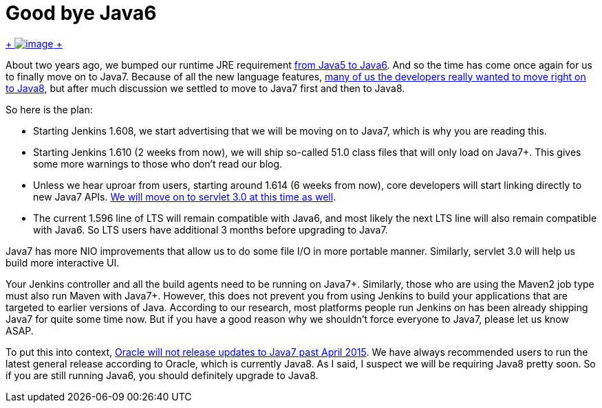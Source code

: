 = Good bye Java6
:page-tags: development , core ,feedback
:page-author: kohsuke

https://en.wikipedia.org/wiki/6_(number)[ +
image:https://upload.wikimedia.org/wikipedia/commons/thumb/6/62/U%2B2678_DejaVu_Sans.svg/200px-U%2B2678_DejaVu_Sans.svg.png[image] +
] +


About two years ago, we bumped our runtime JRE requirement https://github.com/jenkinsci/jenkins/commit/3431a7cba[from Java5 to Java6]. And so the time has come once again for us to finally move on to Java7. Because of all the new language features, https://groups.google.com/forum/#!topic/jenkinsci-dev/sw_WepGw0Pk[many of us the developers really wanted to move right on to Java8], but after much discussion we settled to move to Java7 first and then to Java8. +

So here is the plan: +

* Starting Jenkins 1.608, we start advertising that we will be moving on to Java7, which is why you are reading this. +
* Starting Jenkins 1.610 (2 weeks from now), we will ship so-called 51.0 class files that will only load on Java7+. This gives some more warnings to those who don't read our blog. +
* Unless we hear uproar from users, starting around 1.614 (6 weeks from now), core developers will start linking directly to new Java7 APIs. https://jenkins-ci.org/content/thinking-about-moving-servlet-30[We will move on to servlet 3.0 at this time as well]. +
* The current 1.596 line of LTS will remain compatible with Java6, and most likely the next LTS line will also remain compatible with Java6. So LTS users have additional 3 months before upgrading to Java7. +


Java7 has more NIO improvements that allow us to do some file I/O in more portable manner. Similarly, servlet 3.0 will help us build more interactive UI. +

Your Jenkins controller and all the build agents need to be running on Java7+. Similarly, those who are using the Maven2 job type must also run Maven with Java7+. However, this does not prevent you from using Jenkins to build your applications that are targeted to earlier versions of Java. According to our research, most platforms people run Jenkins on has been already shipping Java7 for quite some time now. But if you have a good reason why we shouldn't force everyone to Java7, please let us know ASAP. +

To put this into context, https://www.java.com/en/download/faq/java_7.xml[Oracle will not release updates to Java7 past April 2015]. We have always recommended users to run the latest general release according to Oracle, which is currently Java8. As I said, I suspect we will be requiring Java8 pretty soon. So if you are still running Java6, you should definitely upgrade to Java8. +
